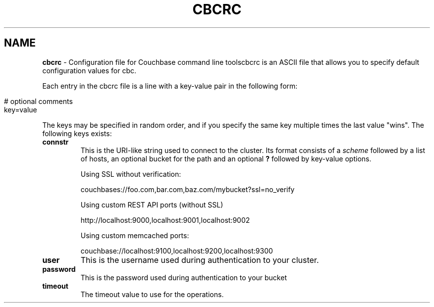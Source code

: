 .\" generated with Ronn/v0.7.3
.\" http://github.com/rtomayko/ronn/tree/0.7.3
.
.TH "CBCRC" "4" "June 2014" "" ""
.
.SH "NAME"
\fBcbcrc\fR \- Configuration file for Couchbase command line toolscbcrc is an ASCII file that allows you to specify default configuration values for cbc\.
.
.P
Each entry in the cbcrc file is a line with a key\-value pair in the following form:
.
.IP "" 4
.
.nf

# optional comments
key=value
.
.fi
.
.IP "" 0
.
.P
The keys may be specified in random order, and if you specify the same key multiple times the last value "wins"\. The following keys exists:
.
.TP
\fBconnstr\fR
This is the URI\-like string used to connect to the cluster\. Its format consists of a \fIscheme\fR followed by a list of hosts, an optional bucket for the path and an optional \fB?\fR followed by key\-value options\.
.
.IP
Using SSL without verification:
.
.IP
couchbases://foo\.com,bar\.com,baz\.com/mybucket?ssl=no_verify
.
.IP
Using custom REST API ports (without SSL)
.
.IP
http://localhost:9000,localhost:9001,localhost:9002
.
.IP
Using custom memcached ports:
.
.IP
couchbase://localhost:9100,localhost:9200,localhost:9300
.
.TP
\fBuser\fR
This is the username used during authentication to your cluster\.
.
.TP
\fBpassword\fR
This is the password used during authentication to your bucket
.
.TP
\fBtimeout\fR
The timeout value to use for the operations\.


